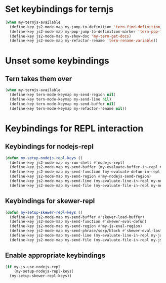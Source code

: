 * Set keybindings for ternjs
  #+begin_src emacs-lisp
    (when my-ternjs-available
      (define-key js2-mode-map my-jump-to-definition 'tern-find-definition)
      (define-key js2-mode-map my-pop-jump-to-definition-marker 'tern-pop-find-definition)
      (define-key js2-mode-map my-show-doc 'my-tern-get-docs)
      (define-key js2-mode-map my-refactor-rename 'tern-rename-variable))
  #+end_src


* Unset some keybindings
** Tern takes them over
  #+begin_src emacs-lisp
    (when my-ternjs-available
      (define-key tern-mode-keymap my-send-region nil)
      (define-key tern-mode-keymap my-send-line nil)
      (define-key tern-mode-keymap my-send-buffer nil)
      (define-key tern-mode-keymap my-refactor-rename nil))
  #+end_src


* Keybindings for REPL interaction
** Keybindings for nodejs-repl
   #+begin_src emacs-lisp
     (defun my-setup-nodejs-repl-keys ()
       (define-key js2-mode-map my-run-shell #'nodejs-repl)
       (define-key js2-mode-map my-send-buffer (my-evaluate-buffer-in-repl my-nodejs-eval-buffer my-nodejs-send-region))
       (define-key js2-mode-map my-send-function (my-evaluate-defun-in-repl my-nodejs-eval-defun my-nodejs-send-region))
       (define-key js2-mode-map my-send-region #'my-nodejs-send-region)
       (define-key js2-mode-map my-send-line (my-evaluate-line-in-repl my-nodejs-eval-line my-nodejs-send-region))
       (define-key js2-mode-map my-send-file (my-evaluate-file-in-repl my-nodejs-eval-file my-nodejs-send-region)))
   #+end_src

** Keybindings for skewer-repl
   #+begin_src emacs-lisp
     (defun my-setup-skewer-repl-keys ()
       (define-key js2-mode-map my-send-buffer #'skewer-load-buffer)
       (define-key js2-mode-map my-send-function #'skewer-eval-defun)
       (define-key js2-mode-map my-send-region #'my-js-eval-region)
       (define-key js2-mode-map my-send-phrase/sexp/block #'skewer-eval-last-expression)
       (define-key js2-mode-map my-send-line (my-evaluate-line-in-repl my-js-eval-line my-js-eval-region))
       (define-key js2-mode-map my-send-file (my-evaluate-file-in-repl my-js-eval-file my-js-eval-region)))
   #+end_src

** Enable appropriate keybindings
  #+begin_src emacs-lisp
    (if my-js-use-nodejs-repl
        (my-setup-nodejs-repl-keys)
      (my-setup-skewer-repl-keys))
  #+end_src
